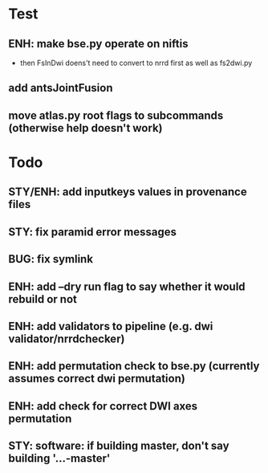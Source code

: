 * Test
** ENH: make bse.py operate on niftis
 - then FsInDwi doens't need to convert to nrrd first as well as fs2dwi.py
** add antsJointFusion
** move atlas.py root flags to subcommands (otherwise help doesn't work)
* Todo
** STY/ENH: add inputkeys values in provenance files
** STY: fix paramid error messages
** BUG: fix symlink
** ENH: add --dry run flag to say whether it would rebuild or not
** ENH: add validators to pipeline (e.g. dwi validator/nrrdchecker)
** ENH: add permutation check to bse.py (currently assumes correct dwi permutation)
** ENH: add check for correct DWI axes permutation
** STY: software: if building  master, don't say building '...-master'
